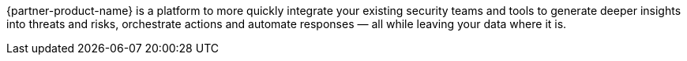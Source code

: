 // Replace the content in <>
// Briefly describe the software. Use consistent and clear branding. 
// Include the benefits of using the software on AWS, and provide details on usage scenarios.

{partner-product-name} is a platform to more quickly integrate your existing security teams and tools to generate deeper insights into threats and risks, orchestrate actions and automate responses — all while leaving your data where it is.
